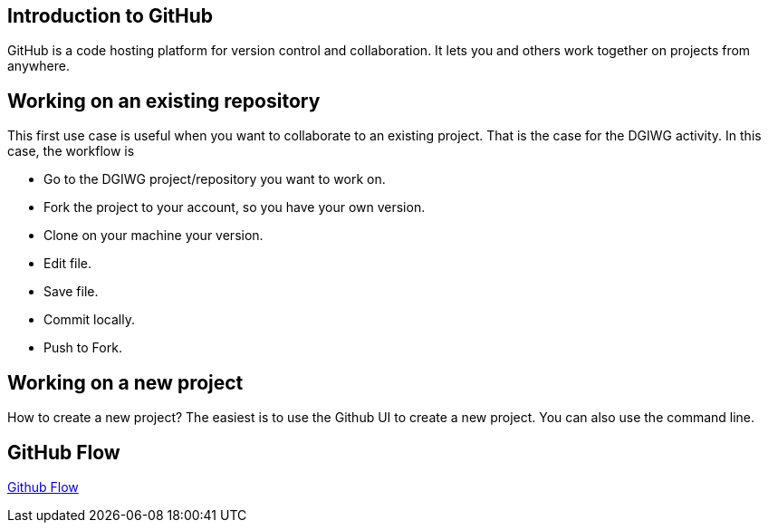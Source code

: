 :caution-caption: :Draft work:

== Introduction to GitHub
GitHub is a code hosting platform for version control and collaboration. It lets you and others work together on projects from anywhere.

== Working on an existing repository
This first use case is useful when you want to collaborate to an existing project. That is the case for the DGIWG activity. In this case, the workflow is

* Go to the DGIWG project/repository you want to work on.
* Fork the project to your account, so you have your own version.
* Clone on your machine your version.
* Edit file.
* Save file.
* Commit locally.
* Push to Fork.


== Working on a new project
How to create a new project?
The easiest is to use the Github UI to create a new project.
You can also use the command line.


== GitHub Flow
http://1.bp.blogspot.com/-n8gwrM5Bf04/UfosDLuuDUI/AAAAAAAAKwg/2aE3V0NDk-g/s1600/git-and-github-workflow.png[Github Flow]
